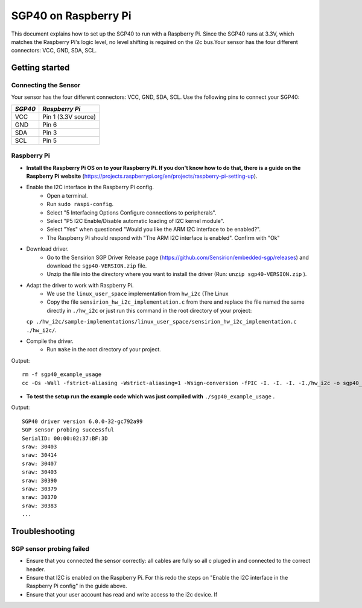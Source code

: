 SGP40 on Raspberry Pi
=====================

This document explains how to set up the SGP40 to run with a Raspberry Pi.  
Since the SGP40 runs at 3.3V, which matches the Raspberry Pi's logic level,  
no level shifting is required on the i2c bus.Your sensor has the four different connectors: VCC, GND, SDA, SCL.


Getting started
---------------

Connecting the Sensor
~~~~~~~~~~~~~~~~~~~~~

Your sensor has the four different connectors: VCC, GND, SDA, SCL.
Use the following pins to connect your SGP40:

+-----------+---------------------+
| *SGP40*   | *Raspberry Pi*      |
+===========+=====================+
| VCC       | Pin 1 (3.3V source) |
+-----------+---------------------+
| GND       | Pin 6               |
+-----------+---------------------+
| SDA       | Pin 3               |
+-----------+---------------------+
| SCL       | Pin 5               |
+-----------+---------------------+


|RaspberryPi Pinout|

Raspberry Pi
~~~~~~~~~~~~

-  **Install the Raspberry Pi OS on to your Raspberry Pi. If you
   don't know how to do that, there is a guide on the Raspberry Pi
   website**
   (https://projects.raspberrypi.org/en/projects/raspberry-pi-setting-up).
-  Enable the I2C interface in the Raspberry Pi config.
    -  Open a terminal.
    -  Run ``sudo raspi-config``.
    -  Select "5 Interfacing Options Configure connections to peripherals".
    -  Select "P5 I2C Enable/Disable automatic loading of I2C kernel module".
    -  Select "Yes" when questioned "Would you like the ARM I2C interface to be enabled?".
    -  The Raspberry Pi should respond with "The ARM I2C interface is enabled". Confirm with "Ok"
-  Download driver.
    -  Go to the Sensirion SGP Driver Release page (https://github.com/Sensirion/embedded-sgp/releases) and download the ``sgp40-VERSION.zip`` file.
    -  Unzip the file into the directory where you want to install the driver (Run: ``unzip sgp40-VERSION.zip`` ).
-  Adapt the driver to work with Raspberry Pi.
    -  We use the ``linux_user_space`` implementation from ``hw_i2c`` (The Linux
    -  Copy the file ``sensirion_hw_i2c_implementation.c`` from there and replace the file named the same directly in ``./hw_i2c`` or just run this command in the root directory of your project:
   ``cp ./hw_i2c/sample-implementations/linux_user_space/sensirion_hw_i2c_implementation.c ./hw_i2c/``.
-  Compile the driver.
    -  Run ``make`` in the root directory of your project.

Output:

::

    rm -f sgp40_example_usage
    cc -Os -Wall -fstrict-aliasing -Wstrict-aliasing=1 -Wsign-conversion -fPIC -I. -I. -I. -I./hw_i2c -o sgp40_example_usage ./sensirion_arch_config.h ./sensirion_i2c.h ./sensirion_common.h ./sensirion_common.c ./sgp_git_version.h ./sgp_git_version.c ./sgp40.h ./sgp40.c ./hw_i2c/sensirion_hw_i2c_implementation.c ./sgp40_example_usage.c

-  **To test the setup run the example code which was just compiled with**
   ``./sgp40_example_usage`` **.**

Output:

::

    SGP40 driver version 6.0.0-32-gc792a99
    SGP sensor probing successful
    SerialID: 00:00:02:37:BF:3D
    sraw: 30403
    sraw: 30414
    sraw: 30407
    sraw: 30403
    sraw: 30390
    sraw: 30379
    sraw: 30370
    sraw: 30383
    ...

Troubleshooting
---------------

SGP sensor probing failed
~~~~~~~~~~~~~~~~~~~~~~~~~

-  Ensure that you connected the sensor correctly: all cables are fully so all c
   pluged in and connected to the correct header.
-  Ensure that I2C is enabled on the Raspberry Pi. For this redo the
   steps on "Enable the I2C interface in the Raspberry Pi config" in the
   guide above.
-  Ensure that your user account has read and write access to the i2c device. If



.. |RaspberryPi Pinout| image:: ./images/GPIO-Pinout-Diagram-2.png
